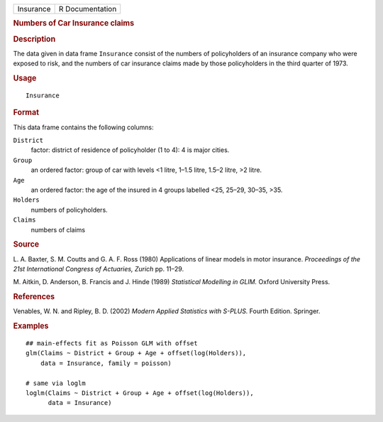 .. container::

   .. container::

      ========= ===============
      Insurance R Documentation
      ========= ===============

      .. rubric:: Numbers of Car Insurance claims
         :name: numbers-of-car-insurance-claims

      .. rubric:: Description
         :name: description

      The data given in data frame ``Insurance`` consist of the numbers
      of policyholders of an insurance company who were exposed to risk,
      and the numbers of car insurance claims made by those
      policyholders in the third quarter of 1973.

      .. rubric:: Usage
         :name: usage

      ::

         Insurance

      .. rubric:: Format
         :name: format

      This data frame contains the following columns:

      ``District``
         factor: district of residence of policyholder (1 to 4): 4 is
         major cities.

      ``Group``
         an ordered factor: group of car with levels <1 litre, 1–1.5
         litre, 1.5–2 litre, >2 litre.

      ``Age``
         an ordered factor: the age of the insured in 4 groups labelled
         <25, 25–29, 30–35, >35.

      ``Holders``
         numbers of policyholders.

      ``Claims``
         numbers of claims

      .. rubric:: Source
         :name: source

      L. A. Baxter, S. M. Coutts and G. A. F. Ross (1980) Applications
      of linear models in motor insurance. *Proceedings of the 21st
      International Congress of Actuaries, Zurich* pp. 11–29.

      M. Aitkin, D. Anderson, B. Francis and J. Hinde (1989)
      *Statistical Modelling in GLIM.* Oxford University Press.

      .. rubric:: References
         :name: references

      Venables, W. N. and Ripley, B. D. (2002) *Modern Applied
      Statistics with S-PLUS.* Fourth Edition. Springer.

      .. rubric:: Examples
         :name: examples

      ::

         ## main-effects fit as Poisson GLM with offset
         glm(Claims ~ District + Group + Age + offset(log(Holders)),
             data = Insurance, family = poisson)

         # same via loglm
         loglm(Claims ~ District + Group + Age + offset(log(Holders)),
               data = Insurance)
